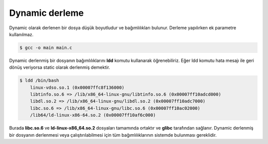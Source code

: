 Dynamic derleme
^^^^^^^^^^^^^^^
Dynamic olarak derlenen bir dosya düşük boyutludur ve bağımlılıkları bulunur. Derleme yapılırken ek parametre kullanılmaz.

.. code-block:: shell

	$ gcc -o main main.c

Dynamic derlenmiş bir dosyanın bağımlılıklarını **ldd** komutu kullanarak öğrenebiliriz. Eğer ldd komutu hata mesajı ile geri dönüş veriyorsa static olarak derlenmiş demektir.

.. code-block:: shell

	$ ldd /bin/bash
	    linux-vdso.so.1 (0x00007ffc8f136000)
	    libtinfo.so.6 => /lib/x86_64-linux-gnu/libtinfo.so.6 (0x00007ff10adcd000)
	    libdl.so.2 => /lib/x86_64-linux-gnu/libdl.so.2 (0x00007ff10adc7000)
	    libc.so.6 => /lib/x86_64-linux-gnu/libc.so.6 (0x00007ff10ac02000)
	    /lib64/ld-linux-x86-64.so.2 (0x00007ff10af6c000)

Burada **libc.so.6** ve **ld-linux-x86_64.so.2** dosyaları tamamında ortaktır ve **glibc** tarafından sağlanır. 
Dynamic derlenmiş bir dosyanın derlenmesi veya çalıştırılabilmesi için tüm bağımlılıklarının sistemde bulunması gereklidir.
